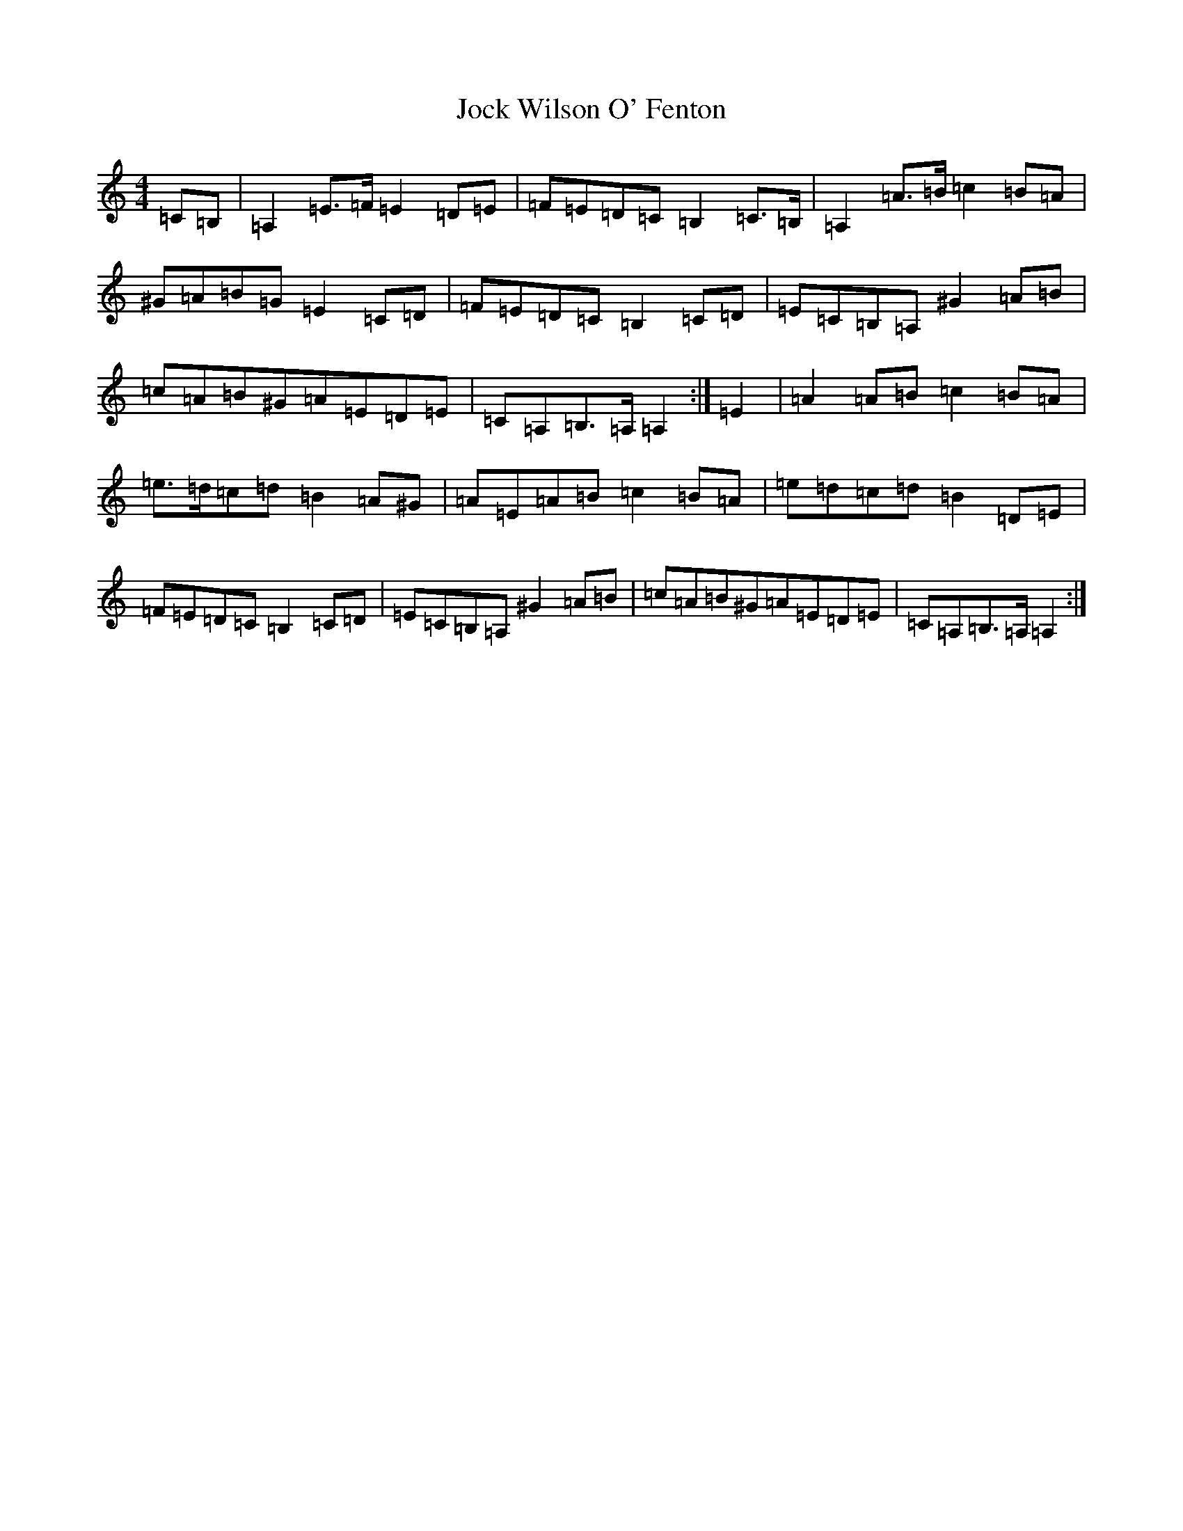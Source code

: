 X: 18592
T: Jock Wilson O' Fenton
S: https://thesession.org/tunes/3360#setting3360
Z: D Major
R: reel
M: 4/4
L: 1/8
K: C Major
=C=B,|=A,2=E>=F=E2=D=E|=F=E=D=C=B,2=C>=B,|=A,2=A>=B=c2=B=A|^G=A=B=G=E2=C=D|=F=E=D=C=B,2=C=D|=E=C=B,=A,^G2=A=B|=c=A=B^G=A=E=D=E|=C=A,=B,>=A,=A,2:|=E2|=A2=A=B=c2=B=A|=e>=d=c=d=B2=A^G|=A=E=A=B=c2=B=A|=e=d=c=d=B2=D=E|=F=E=D=C=B,2=C=D|=E=C=B,=A,^G2=A=B|=c=A=B^G=A=E=D=E|=C=A,=B,>=A,=A,2:|
